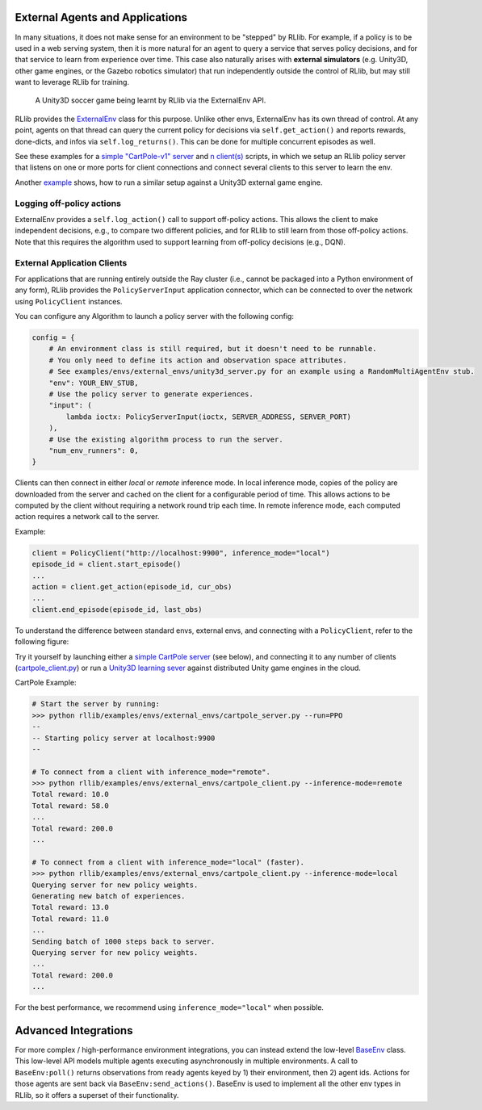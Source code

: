 
External Agents and Applications
--------------------------------

In many situations, it does not make sense for an environment to be "stepped" by RLlib. For example, if a policy is to be used in a web serving system, then it is more natural for an agent to query a service that serves policy decisions, and for that service to learn from experience over time. This case also naturally arises with **external simulators** (e.g. Unity3D, other game engines, or the Gazebo robotics simulator) that run independently outside the control of RLlib, but may still want to leverage RLlib for training.

.. figure:: images/rllib-training-inside-a-unity3d-env.png
    :scale: 75 %

    A Unity3D soccer game being learnt by RLlib via the ExternalEnv API.

RLlib provides the `ExternalEnv <https://github.com/ray-project/ray/blob/master/rllib/env/external_env.py>`__ class for this purpose.
Unlike other envs, ExternalEnv has its own thread of control. At any point, agents on that thread can query the current policy for decisions via ``self.get_action()`` and reports rewards, done-dicts, and infos via ``self.log_returns()``.
This can be done for multiple concurrent episodes as well.

See these examples for a `simple "CartPole-v1" server <https://github.com/ray-project/ray/blob/master/rllib/examples/envs/external_envs/cartpole_server.py>`__
and `n client(s) <https://github.com/ray-project/ray/blob/master/rllib/examples/envs/external_envs/cartpole_client.py>`__
scripts, in which we setup an RLlib policy server that listens on one or more ports for client connections
and connect several clients to this server to learn the env.

Another `example <https://github.com/ray-project/ray/blob/master/rllib/examples/envs/external_envs/unity3d_server.py>`__ shows,
how to run a similar setup against a Unity3D external game engine.


Logging off-policy actions
~~~~~~~~~~~~~~~~~~~~~~~~~~

ExternalEnv provides a ``self.log_action()`` call to support off-policy actions. This allows the client to make independent decisions, e.g., to compare two different policies, and for RLlib to still learn from those off-policy actions. Note that this requires the algorithm used to support learning from off-policy decisions (e.g., DQN).

.. seealso::

    `Offline Datasets <rllib-offline.html>`__ provide higher-level interfaces for working with off-policy experience datasets.

External Application Clients
~~~~~~~~~~~~~~~~~~~~~~~~~~~~

For applications that are running entirely outside the Ray cluster (i.e., cannot be packaged into a Python environment of any form), RLlib provides the ``PolicyServerInput`` application connector, which can be connected to over the network using ``PolicyClient`` instances.

You can configure any Algorithm to launch a policy server with the following config:

.. code-block:: python

    config = {
        # An environment class is still required, but it doesn't need to be runnable.
        # You only need to define its action and observation space attributes.
        # See examples/envs/external_envs/unity3d_server.py for an example using a RandomMultiAgentEnv stub.
        "env": YOUR_ENV_STUB,
        # Use the policy server to generate experiences.
        "input": (
            lambda ioctx: PolicyServerInput(ioctx, SERVER_ADDRESS, SERVER_PORT)
        ),
        # Use the existing algorithm process to run the server.
        "num_env_runners": 0,
    }

Clients can then connect in either *local* or *remote* inference mode.
In local inference mode, copies of the policy are downloaded from the server and cached on the client for a configurable period of time.
This allows actions to be computed by the client without requiring a network round trip each time.
In remote inference mode, each computed action requires a network call to the server.

Example:

.. code-block:: python

    client = PolicyClient("http://localhost:9900", inference_mode="local")
    episode_id = client.start_episode()
    ...
    action = client.get_action(episode_id, cur_obs)
    ...
    client.end_episode(episode_id, last_obs)

To understand the difference between standard envs, external envs, and connecting with a ``PolicyClient``, refer to the following figure:

.. https://docs.google.com/drawings/d/1hJvT9bVGHVrGTbnCZK29BYQIcYNRbZ4Dr6FOPMJDjUs/edit
.. image:: images/rllib-external.svg

Try it yourself by launching either a
`simple CartPole server <https://github.com/ray-project/ray/blob/master/rllib/examples/envs/external_envs/cartpole_server.py>`__ (see below), and connecting it to any number of clients
(`cartpole_client.py <https://github.com/ray-project/ray/blob/master/rllib/examples/envs/external_envs/cartpole_client.py>`__) or
run a `Unity3D learning sever <https://github.com/ray-project/ray/blob/master/rllib/examples/envs/external_envs/unity3d_server.py>`__
against distributed Unity game engines in the cloud.

CartPole Example:

.. code-block:: bash

    # Start the server by running:
    >>> python rllib/examples/envs/external_envs/cartpole_server.py --run=PPO
    --
    -- Starting policy server at localhost:9900
    --

    # To connect from a client with inference_mode="remote".
    >>> python rllib/examples/envs/external_envs/cartpole_client.py --inference-mode=remote
    Total reward: 10.0
    Total reward: 58.0
    ...
    Total reward: 200.0
    ...

    # To connect from a client with inference_mode="local" (faster).
    >>> python rllib/examples/envs/external_envs/cartpole_client.py --inference-mode=local
    Querying server for new policy weights.
    Generating new batch of experiences.
    Total reward: 13.0
    Total reward: 11.0
    ...
    Sending batch of 1000 steps back to server.
    Querying server for new policy weights.
    ...
    Total reward: 200.0
    ...

For the best performance, we recommend using ``inference_mode="local"`` when possible.

Advanced Integrations
---------------------

For more complex / high-performance environment integrations, you can instead extend the low-level
`BaseEnv <https://github.com/ray-project/ray/blob/master/rllib/env/base_env.py>`__ class.
This low-level API models multiple agents executing asynchronously in multiple environments.
A call to ``BaseEnv:poll()`` returns observations from ready agents keyed by 1) their environment, then 2) agent ids.
Actions for those agents are sent back via ``BaseEnv:send_actions()``. BaseEnv is used to implement all the other env types in RLlib, so it offers a superset of their functionality.
